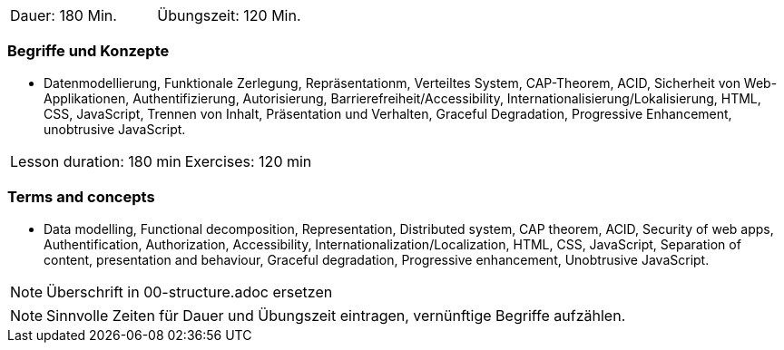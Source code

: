 // tag::DE[]
|===
| Dauer: 180 Min. | Übungszeit: 120 Min.
|===

=== Begriffe und Konzepte
* Datenmodellierung, Funktionale Zerlegung, Repräsentationm, Verteiltes System, CAP-Theorem, ACID, Sicherheit von Web-Applikationen, Authentifizierung, Autorisierung, Barrierefreiheit/Accessibility, Internationalisierung/Lokalisierung, HTML, CSS, JavaScript, Trennen von Inhalt, Präsentation und Verhalten, Graceful Degradation, Progressive Enhancement, unobtrusive JavaScript.

// end::DE[]

// tag::EN[]
|===
| Lesson duration: 180 min | Exercises: 120 min
|===

=== Terms and concepts
* Data modelling, Functional decomposition, Representation, Distributed system, CAP theorem, ACID, Security of web apps, Authentification, Authorization, Accessibility, Internationalization/Localization, HTML, CSS, JavaScript, Separation of content, presentation and behaviour, Graceful degradation, Progressive enhancement, Unobtrusive JavaScript.

// end::EN[]

// tag::REMARK[]
[NOTE]
====
Überschrift in 00-structure.adoc ersetzen
====
// end::REMARK[]

// tag::REMARK[]
[NOTE]
====
Sinnvolle Zeiten für Dauer und Übungszeit eintragen, vernünftige Begriffe aufzählen.
====
// end::REMARK[]
